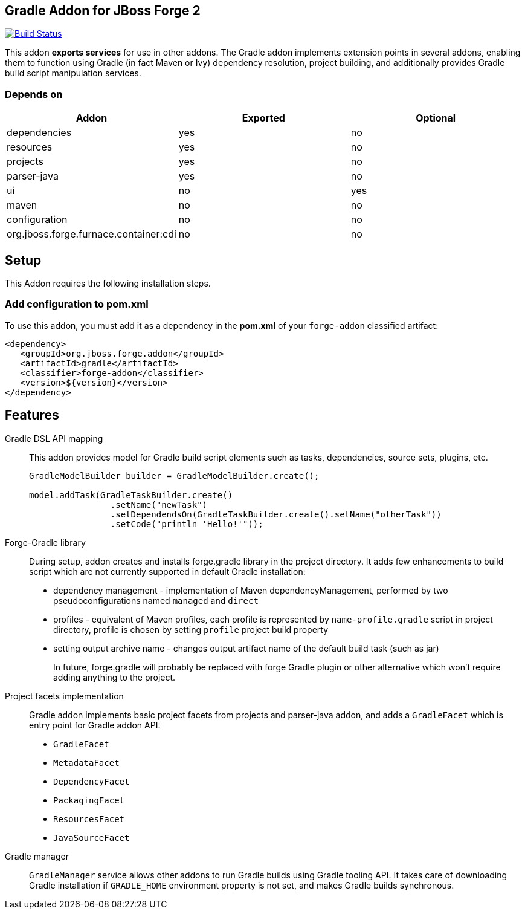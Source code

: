 == Gradle Addon for JBoss Forge 2
:idprefix: id_ 

image:https://travis-ci.org/forge/addon-gradle.svg?branch=master["Build Status", link="https://travis-ci.org/forge/addon-gradle"]

This addon *exports services* for use in other addons. The Gradle addon implements extension points in several addons, enabling them to function using Gradle (in fact Maven or Ivy) dependency resolution, project building, and additionally provides Gradle build script manipulation services.

=== Depends on

[options="header"]
|===
|Addon |Exported |Optional

|dependencies
|yes
|no

|resources
|yes
|no

|projects
|yes
|no

|parser-java
|yes
|no

|ui
|no
|yes

|maven
|no
|no

|configuration
|no
|no

|org.jboss.forge.furnace.container:cdi
|no
|no

|===

== Setup

This Addon requires the following installation steps.

=== Add configuration to pom.xml 

To use this addon, you must add it as a dependency in the *pom.xml* of your `forge-addon` classified artifact:

[source,xml]
----
<dependency>
   <groupId>org.jboss.forge.addon</groupId>
   <artifactId>gradle</artifactId>
   <classifier>forge-addon</classifier>
   <version>${version}</version>
</dependency>
----

== Features

Gradle DSL API mapping::
This addon provides model for Gradle build script elements such as tasks, dependencies, source sets, plugins, etc.
+
[source,java]
----
GradleModelBuilder builder = GradleModelBuilder.create();

model.addTask(GradleTaskBuilder.create()
		.setName("newTask")
		.setDependendsOn(GradleTaskBuilder.create().setName("otherTask"))
		.setCode("println 'Hello!'"));
----


Forge-Gradle library::
During setup, addon creates and installs forge.gradle library in the project directory. It adds few enhancements to build script which are not currently supported in default Gradle installation:
+
* dependency management - implementation of Maven dependencyManagement, performed by two pseudoconfigurations named `managed` and `direct`
* profiles - equivalent of Maven profiles, each profile is represented by `name-profile.gradle` script in project directory, profile is chosen by setting `profile` project build property
* setting output archive name - changes output artifact name of the default build task (such as jar) 
+
In future, forge.gradle will probably be replaced with forge Gradle plugin or other alternative which won't require adding anything to the project.


Project facets implementation:: 
Gradle addon implements basic project facets from projects and parser-java addon, and adds a `GradleFacet` which is entry point for Gradle addon API:
+
* `GradleFacet`
* `MetadataFacet`
* `DependencyFacet`
* `PackagingFacet`
* `ResourcesFacet`
* `JavaSourceFacet`
+


Gradle manager::
`GradleManager` service allows other addons to run Gradle builds using Gradle tooling API. It takes care of downloading Gradle installation if `GRADLE_HOME` environment property is not set, and makes Gradle builds synchronous.

